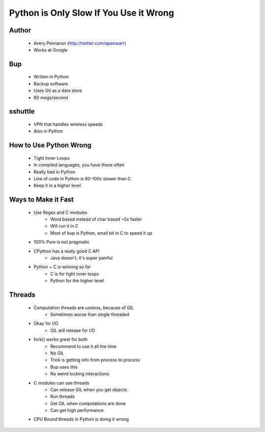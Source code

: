 =======================================
Python is Only Slow If You Use it Wrong
=======================================

Author
-------
  * Avery Pennarun (http://twitter.com/apenwarr)
  * Works at Google

Bup
----
  * Written in Python
  * Backup software
  * Uses Git as a data store
  * 80 megs/second

sshuttle
---------
  * VPN that handles wireless speeds
  * Also in Python


How to Use Python Wrong
-----------------------
  * Tight Inner Loops
  * In compiled languages, you have these often
  * Really bad in Python
  * Line of code in Python is 80-100x slower than C
  * Keep it in a higher level

Ways to Make it Fast
--------------------
  * Use Regex and C modules
     * Word based instead of char based ~5x faster
     * Will run it in C
     * Most of bup is Python, small bit in C to speed it up
  * 100% Pure is not pragmatic
  * CPython has a really good C API
     * Java doesn't, it's super painful 
  * Python + C is winning so far
     * C is for tight inner loops
     * Python for the higher level

Threads
-------
  * Computation threads are useless, because of GIL
     * Sometimes worse than single threaded
  * Okay for I/O
     * GIL will release for I/O
  * fork() works great for both 
     * Recommend to use it all the time
     * No GIL
     * Trick is getting info from process to process
     * Bup uses this
     * No weird locking interactions
  * C modules can use threads
     * Can release GIL when you get objects
     * Run threads
     * Get GIL when computations are done
     * Can get high performance
  * CPU Bound threads in Python is doing it wrong
